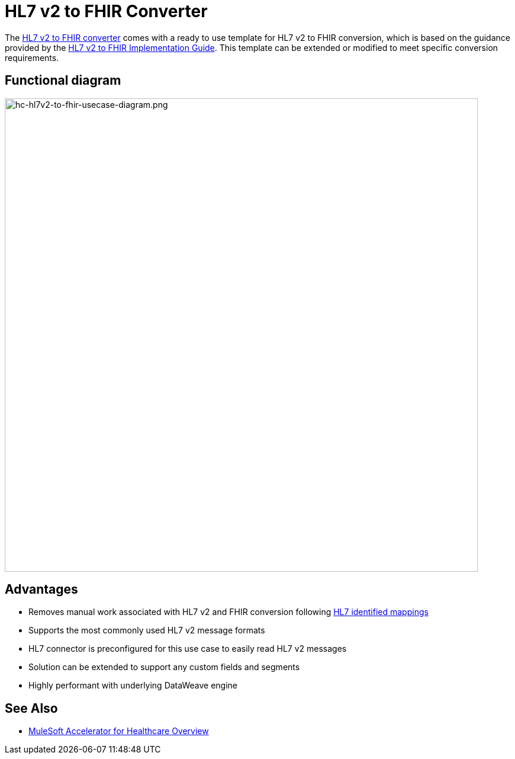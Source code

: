 = HL7 v2 to FHIR Converter

The https://anypoint.mulesoft.com/exchange/0b4cad67-8f23-4ffe-a87f-ffd10a1f6873/hc-accelerator-hl7v2-to-fhir-sys-api[HL7 v2 to FHIR converter] comes with a ready to use template for HL7 v2 to FHIR conversion, which is based on the guidance provided by the https://build.fhir.org/ig/HL7/v2-to-fhir[HL7 v2 to FHIR Implementation Guide]. This template can be extended or modified to meet specific conversion requirements.

== Functional diagram

image:https://www.mulesoft.com/ext/solutions/images/hc-hl7v2-to-fhir-usecase-diagram.png[hc-hl7v2-to-fhir-usecase-diagram.png,799,align="center"]

== Advantages

* Removes manual work associated with HL7 v2 and FHIR conversion following https://build.fhir.org/ig/HL7/v2-to-fhir/message_maps.html[HL7 identified mappings]
* Supports the most commonly used HL7 v2 message formats
* HL7 connector is preconfigured for this use case to easily read HL7 v2 messages
* Solution can be extended to support any custom fields and segments
* Highly performant with underlying DataWeave engine

== See Also

* xref:index.adoc[MuleSoft Accelerator for Healthcare Overview]
